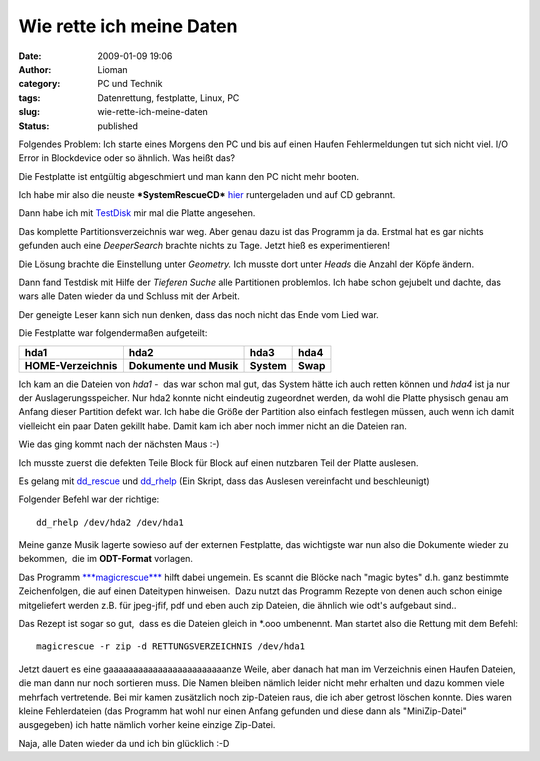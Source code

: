 Wie rette ich meine Daten
#########################
:date: 2009-01-09 19:06
:author: Lioman
:category: PC und Technik
:tags: Datenrettung, festplatte, Linux, PC
:slug: wie-rette-ich-meine-daten
:status: published

Folgendes Problem: Ich starte eines Morgens den PC und bis auf einen
Haufen Fehlermeldungen tut sich nicht viel. I/O Error in Blockdevice
oder so ähnlich. Was heißt das?

Die Festplatte ist entgültig abgeschmiert und man kann den PC nicht mehr
booten.

Ich habe mir also die neuste ***SystemRescueCD***
`hier <http://www.sysresccd.org/Download>`__ runtergeladen und auf CD
gebrannt.

Dann habe ich mit `TestDisk <http://www.cgsecurity.org/wiki/TestDisk>`__
mir mal die Platte angesehen.

Das komplette Partitionsverzeichnis war weg. Aber genau dazu ist das
Programm ja da. Erstmal hat es gar nichts gefunden auch eine
*DeeperSearch* brachte nichts zu Tage. Jetzt hieß es experimentieren!

Die Lösung brachte die Einstellung unter *Geometry.* Ich musste dort
unter *Heads* die Anzahl der Köpfe ändern.

Dann fand Testdisk mit Hilfe der *Tieferen Suche* alle Partitionen
problemlos. Ich habe schon gejubelt und dachte, das wars alle Daten
wieder da und Schluss mit der Arbeit.

Der geneigte Leser kann sich nun denken, dass das noch nicht das Ende
vom Lied war.

Die Festplatte war folgendermaßen aufgeteilt:

+------------------------+---------------------------+--------------+------------+
| **hda1**               | **hda2**                  | **hda3**     | **hda4**   |
+------------------------+---------------------------+--------------+------------+
| **HOME-Verzeichnis**   | **Dokumente und Musik**   | **System**   | **Swap**   |
+------------------------+---------------------------+--------------+------------+

Ich kam an die Dateien von *hda1* -  das war schon mal gut, das System
hätte ich auch retten können und *hda4* ist ja nur der
Auslagerungsspeicher. Nur hda2 konnte nicht eindeutig zugeordnet werden,
da wohl die Platte physisch genau am Anfang dieser Partition defekt war.
Ich habe die Größe der Partition also einfach festlegen müssen, auch
wenn ich damit vielleicht ein paar Daten gekillt habe. Damit kam ich
aber noch immer nicht an die Dateien ran.

Wie das ging kommt nach der nächsten Maus :-)

Ich musste zuerst die defekten Teile Block für Block auf einen nutzbaren
Teil der Platte auslesen.

Es gelang mit
`dd\_rescue <http://www.garloff.de/kurt/linux/ddrescue/>`__ und
`dd\_rhelp <http://www.kalysto.org/utilities/dd_rhelp/index.en.html>`__
(Ein Skript, dass das Auslesen vereinfacht und beschleunigt)

Folgender Befehl war der richtige:

::

     dd_rhelp /dev/hda2 /dev/hda1

Meine ganze Musik lagerte sowieso auf der externen Festplatte, das
wichtigste war nun also die Dokumente wieder zu bekommen,  die im
**ODT-Format** vorlagen.

Das Programm
`***magicrescue*** <http://www.itu.dk/~jobr/magicrescue/>`__ hilft dabei
ungemein. Es scannt die Blöcke nach "magic bytes" d.h. ganz bestimmte
Zeichenfolgen, die auf einen Dateitypen hinweisen.  Dazu nutzt das
Programm Rezepte von denen auch schon einige mitgeliefert werden z.B.
für jpeg-jfif, pdf und eben auch zip Dateien, die ähnlich wie odt's
aufgebaut sind..

Das Rezept ist sogar so gut,  dass es die Dateien gleich in \*.ooo
umbenennt. Man startet also die Rettung mit dem Befehl:

::

     magicrescue -r zip -d RETTUNGSVERZEICHNIS /dev/hda1

Jetzt dauert es eine gaaaaaaaaaaaaaaaaaaaaaaaanze Weile, aber danach hat
man im Verzeichnis einen Haufen Dateien, die man dann nur noch sortieren
muss. Die Namen bleiben nämlich leider nicht mehr erhalten und dazu
kommen viele mehrfach vertretende. Bei mir kamen zusätzlich noch
zip-Dateien raus, die ich aber getrost löschen konnte. Dies waren kleine
Fehlerdateien (das Programm hat wohl nur einen Anfang gefunden und diese
dann als "MiniZip-Datei" ausgegeben) ich hatte nämlich vorher keine
einzige Zip-Datei.

Naja, alle Daten wieder da und ich bin glücklich :-D


